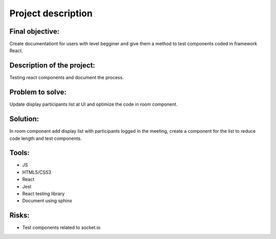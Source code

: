 .. _description:


Project description
===================


Final objective:
----------------

Create documentationt for users with level begginer and give them a method to test components coded in framework React.

Description of the project:
---------------------------

Testing react components and document the process.

Problem to solve:
-----------------

Update display participants list at UI and optimize the code in room component.

Solution:
---------

In room component add display list with participants logged in the meeting, create a component for the list to reduce code length and test components.

Tools:
------

* JS

* HTML5/CSS3

* React

* Jest

* React testing library

* Document using sphinx

Risks:
------

* Test components related to socket.io